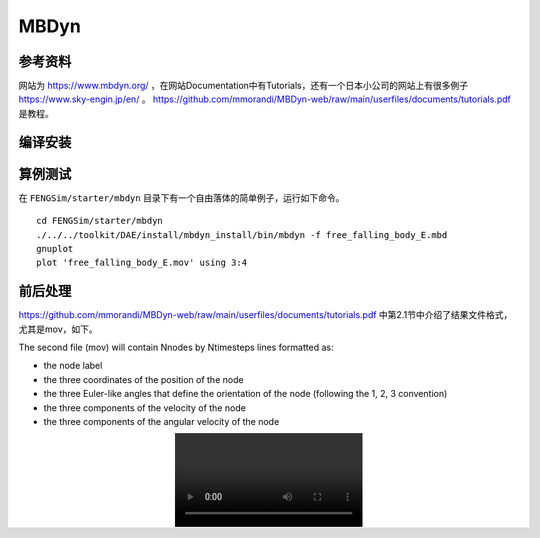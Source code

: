 ######################
MBDyn
######################

**********************
参考资料
**********************

网站为 `<https://www.mbdyn.org/>`_ ，在网站Documentation中有Tutorials，还有一个日本小公司的网站上有很多例子 `<https://www.sky-engin.jp/en/>`_ 。
`<https://github.com/mmorandi/MBDyn-web/raw/main/userfiles/documents/tutorials.pdf>`_ 是教程。


**********************
编译安装
**********************

**********************
算例测试
**********************

在 ``FENGSim/starter/mbdyn`` 目录下有一个自由落体的简单例子，运行如下命令。 ::
  
    cd FENGSim/starter/mbdyn
    ./../../toolkit/DAE/install/mbdyn_install/bin/mbdyn -f free_falling_body_E.mbd
    gnuplot
    plot 'free_falling_body_E.mov' using 3:4

.. image:: fig/mbdyn_1.png
   :scale: 50 %
   :alt: alternate text
   :align: center    


**********************
前后处理
**********************

`<https://github.com/mmorandi/MBDyn-web/raw/main/userfiles/documents/tutorials.pdf>`_ 中第2.1节中介绍了结果文件格式，尤其是mov，如下。

The second file (mov) will contain Nnodes by Ntimesteps lines formatted as:

* the node label
* the three coordinates of the position of the node
* the three Euler-like angles that define the orientation of the node (following the 1, 2, 3 convention)
* the three components of the velocity of the node
* the three components of the angular velocity of the node

.. image:: fig/crank_slider.webm
   :scale: 50 %
   :alt: alternate text
   :align: center    
